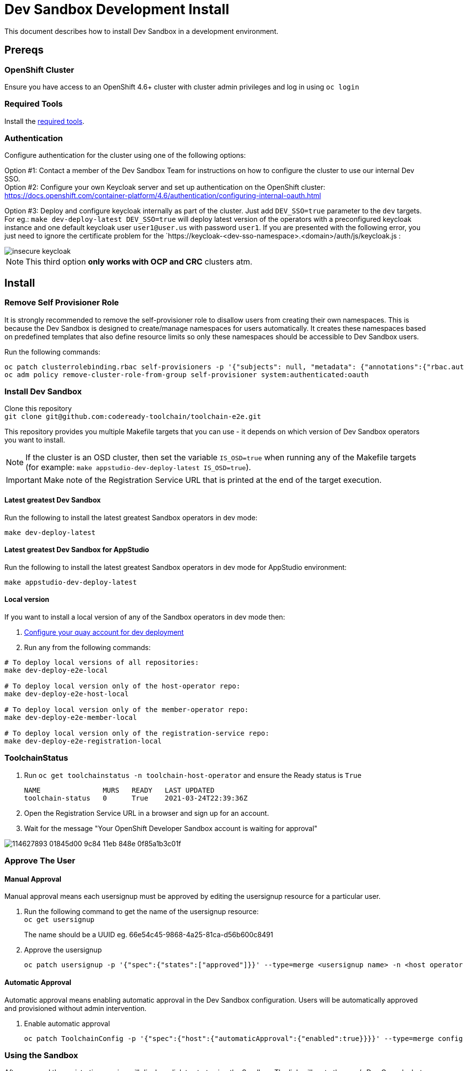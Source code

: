 = Dev Sandbox Development Install

This document describes how to install Dev Sandbox in a development environment.

== Prereqs

=== OpenShift Cluster
Ensure you have access to an OpenShift 4.6+ cluster with cluster admin privileges and log in using `oc login`

=== Required Tools
Install the link:required_tools.adoc[required tools].

=== Authentication
Configure authentication for the cluster using one of the following options:

Option #1: Contact a member of the Dev Sandbox Team for instructions on how to configure the cluster to use our internal Dev SSO. +
Option #2: Configure your own Keycloak server and set up authentication on the OpenShift cluster: https://docs.openshift.com/container-platform/4.6/authentication/configuring-internal-oauth.html


Option #3: Deploy and configure keycloak internally as part of the cluster. Just add `DEV_SSO=true` parameter to the `dev` targets. For eg.: `make dev-deploy-latest DEV_SSO=true` will deploy latest version of the operators with a preconfigured keycloak instance and one default keycloak user `user1@user.us` with password `user1`.
If you are presented with the following error, you just need to ignore the certificate problem for the `https://keycloak-<dev-sso-namespace>.<domain>/auth/js/keycloak.js :

:imagesdir: doc/images
image::insecure_keycloak.png[align="center"]

NOTE: This third option *only works with OCP and CRC* clusters atm.

== Install

=== Remove Self Provisioner Role

It is strongly recommended to remove the self-provisioner role to disallow users from creating their own namespaces. This is because the Dev Sandbox is designed to create/manage namespaces for users automatically. It creates these namespaces based on predefined templates that also define resource limits so only these namespaces should be accessible to Dev Sandbox users.

Run the following commands:
```
oc patch clusterrolebinding.rbac self-provisioners -p '{"subjects": null, "metadata": {"annotations":{"rbac.authorization.kubernetes.io/autoupdate": "false"}}}'
oc adm policy remove-cluster-role-from-group self-provisioner system:authenticated:oauth
```

=== Install Dev Sandbox
Clone this repository +
`+git clone git@github.com:codeready-toolchain/toolchain-e2e.git+`

This repository provides you multiple Makefile targets that you can use - it depends on which version of Dev Sandbox operators you want to install.

NOTE: If the cluster is an OSD cluster, then set the variable `IS_OSD=true` when running any of the Makefile targets (for example: `make appstudio-dev-deploy-latest IS_OSD=true`).

IMPORTANT: Make note of the Registration Service URL that is printed at the end of the target execution.

==== Latest greatest Dev Sandbox
Run the following to install the latest greatest Sandbox operators in dev mode:
```
make dev-deploy-latest
```

==== Latest greatest Dev Sandbox for AppStudio
Run the following to install the latest greatest Sandbox operators in dev mode for AppStudio environment:
```
make appstudio-dev-deploy-latest
```

==== Local version
If you want to install a local version of any of the Sandbox operators in dev mode then:

. link:quay.adoc[Configure your quay account for dev deployment]
. Run any from the following commands:
```bash
# To deploy local versions of all repositories:
make dev-deploy-e2e-local

# To deploy local version only of the host-operator repo:
make dev-deploy-e2e-host-local

# To deploy local version only of the member-operator repo:
make dev-deploy-e2e-member-local

# To deploy local version only of the registration-service repo:
make dev-deploy-e2e-registration-local
```

=== ToolchainStatus
. Run `oc get toolchainstatus -n toolchain-host-operator` and ensure the Ready status is `True`
+
```
NAME               MURS   READY   LAST UPDATED
toolchain-status   0      True    2021-03-24T22:39:36Z
```

. Open the Registration Service URL in a browser and sign up for an account.

. Wait for the message "Your OpenShift Developer Sandbox account is waiting for approval"

image::https://user-images.githubusercontent.com/20015929/114627893-01845d00-9c84-11eb-848e-0f85a1b3c01f.png[]

=== Approve The User

==== Manual Approval

Manual approval means each usersignup must be approved by editing the usersignup resource for a particular user.

. Run the following command to get the name of the usersignup resource: +
`oc get usersignup` +
+
The name should be a UUID eg. 66e54c45-9868-4a25-81ca-d56b600c8491

. Approve the usersignup
+
```
oc patch usersignup -p '{"spec":{"states":["approved"]}}' --type=merge <usersignup name> -n <host operator namespace>
```

==== Automatic Approval

Automatic approval means enabling automatic approval in the Dev Sandbox configuration. Users will be automatically approved and provisioned without admin intervention.

. Enable automatic approval
+
```
oc patch ToolchainConfig -p '{"spec":{"host":{"automaticApproval":{"enabled":true}}}}' --type=merge config -n <host operator namespace>
```

=== Using the Sandbox

After approval the registration service will display a link to start using the Sandbox. The link will go to the user's Dev Console, but first, a login page will appear with two options.:

Option #1: _kube:admin_ +
Option #2: The authentication method configured in the <<Authentication>> step

image::https://user-images.githubusercontent.com/20015929/114628295-a141eb00-9c84-11eb-8be3-45f013e19378.png[]
Select option 2 and log in using the same account used from the <<Register/Login via the Registration Service>> step.

After logging in a user will have access to only the namespaces created for them.

== Cleanup
=== Remove Only Users and Their Namespaces

Run `make clean-users`

=== Remove All Sandbox-related Resources

Run `make clean-e2e-resources`
